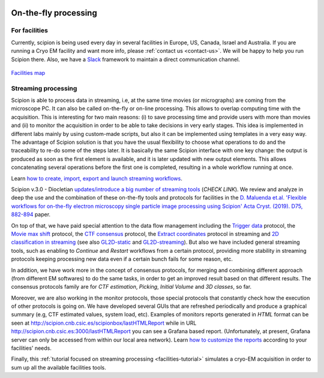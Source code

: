 .. figure:: /docs/images/scipion_logo.gif
   :width: 250
   :alt: scipion logo

.. _facilities:

=====================
On-the-fly processing
=====================

For facilities
---------------
Currently, scipion is being used every day in several facilities in Europe, US,
Canada, Israel and Australia. If you are running a Cryo EM facility and want more
info, please :ref:`contact us <contact-us>`. We will be happy to help you run
Scipion there. Also, we have a `Slack <https://scipion.slack.com>`_ framework to
maintain a direct communication channel.

.. figure:: /docs/images/facilities_map.png
   :align: center
   :width: 900
   :alt: facilities map

`Facilities map <https://www.google.com/maps/d/viewer?
mid=1MHEnnhBsUarOGJnlo0BapQrrGtA&ll=23.859083678630366%2C-5.749884867547308&z=3>`_

Streaming processing
--------------------

Scipion is able to process data in streaming, i.e, at the same time movies
(or micrographs) are coming from the microscope PC. It can also be called
on-the-fly or on-line processing. This allows to overlap computing time with the
acquisition. This is interesting for two main reasons:
(i) to save processing time and provide users with more than movies and
(ii) to monitor the acquisition in order to be able to take decisions in very early stages.
This idea is implemented in different labs mainly by using
custom-made scripts, but also it can be implemented using templates in a very
easy way. The advantage of Scipion solution is that you have
the usual flexibility to choose what operations to do and the traceability to
re-do some of the steps later. It is basically the same Scipion interface with
one key change: the output is produced as soon as the first element is
available, and it is later updated with new output elements. This allows
concatenating several operations before the first one is completed,
resulting in a whole workflow running at once.

Learn `how to create, import, export and launch streaming workflows <facilities-workflows>`_.

Scipion v.3.0 - Diocletian `updates/introduce a big number of streaming tools
</docs/docs/developer/release-notes#v3-0-2020-?-?-??>`_ (`CHECK LINK`).
We review and analyze in deep the use and the combination of these on-the-fly
tools and protocols for facilities in the `D. Maluenda et.al. 'Flexible
workflows for on-the-fly electron microscopy single particle image processing
using Scipion' Acta Cryst. (2019). D75, 882-894 <https://doi.org/10.1107/S2059798319011860>`_ paper.

On top of that, we have paid special attention to the data flow management including
the `Trigger data <https://github.com/I2PC/scipion-em-xmipp/blob/648ebe3a4f8dc2f3022332c080fb3d300d273bd7/
xmipp3/protocols/protocol_trigger_data.py#L41-L53>`_ protocol, the `Movie max shift
<https://github.com/I2PC/scipion-em-xmipp/blob/648ebe3a4f8dc2f3022332c080fb3d300d273bd7/
xmipp3/protocols/protocol_movie_max_shift.py#L43-L53>`_ protocol, the
`CTF consensus <https://github.com/I2PC/scipion-em-xmipp/blob/648ebe3a4f8dc2f3022332c080fb3d300d273bd7/
xmipp3/protocols/protocol_ctf_consensus.py#L49-L51>`_ protocol, the
`Extract coordinates <https://github.com/I2PC/scipion/blob/d1a60f69960d1079bbbecde5bf3f5f4017b36927/
pyworkflow/em/protocol/protocol_extract_coordinates.py#L44-L49>`_ protocol in
streaming and `2D classification in
streaming <http://workflows.scipion.i2pc.es/workflow_detail/56/2d_class_streaming_gl2d_assignation/>`_
(see also `GL2D-static <https://github.com/I2PC/scipion-em-xmipp/blob/648ebe3a4f8dc2f3022332c080fb3d300d273bd7/
xmipp3/protocols/protocol_classification_gpuCorr_semi.py#L68-L70>`_ and
`GL2D-streaming <https://github.com/I2PC/scipion-em-xmipp/blob/648ebe3a4f8dc2f3022332c080fb3d300d273bd7/
xmipp3/protocols/protocol_classification_gpuCorr_full.py#L68-L70>`_).
But also we have included general streaming tools, such as enabling to
*Continue* and *Restart* workflows from a certain protocol,
providing more stability in streaming protocols keeping processing new data
even if a certain bunch fails for some reason, etc.

In addition, we have work more in the concept of consensus protocols, for
merging and combining different approach (from different EM softwares) to do the
same tasks, in order to get an improved result based on that different results.
The consensus protocols family are for *CTF estimation*, *Picking*,
*Initial Volume* and *3D classes*, so far.

Moreover, we are also working in the monitor protocols, those special protocols
that constantly check how the execution of other protocols is going on. We have
developed several GUIs that are refreshed periodically and produce a graphical
summary (e.g, CTF estimated values, system load, etc).
Examples of monitors reports generated in *HTML* format can be seen at
`http://scipion.cnb.csic.es/scipionbox/lastHTMLReport <http://scipion.cnb.csic.es/scipionbox/lastHTMLReport>`_
while in URL `http://scipion.cnb.csic.es:3000/lastHTMLReport <http://scipion.cnb.csic.es:3000/lastHTMLReport>`_
you can see a Grafana based report.
(Unfortunately, at present, Grafana server can only be accessed from within our local area network).
Learn `how to customize the reports <customize-report>`_ according to your facilities' needs.

Finally, this :ref:`tutorial focused on streaming processing <facilities-tutorial>`
simulates a cryo-EM acquisition in order to sum up all the available facilities
tools.
